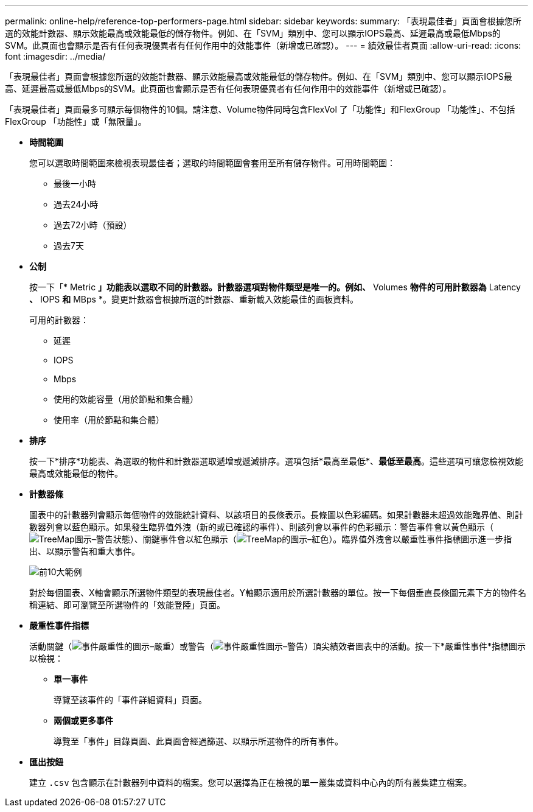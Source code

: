 ---
permalink: online-help/reference-top-performers-page.html 
sidebar: sidebar 
keywords:  
summary: 「表現最佳者」頁面會根據您所選的效能計數器、顯示效能最高或效能最低的儲存物件。例如、在「SVM」類別中、您可以顯示IOPS最高、延遲最高或最低Mbps的SVM。此頁面也會顯示是否有任何表現優異者有任何作用中的效能事件（新增或已確認）。 
---
= 績效最佳者頁面
:allow-uri-read: 
:icons: font
:imagesdir: ../media/


[role="lead"]
「表現最佳者」頁面會根據您所選的效能計數器、顯示效能最高或效能最低的儲存物件。例如、在「SVM」類別中、您可以顯示IOPS最高、延遲最高或最低Mbps的SVM。此頁面也會顯示是否有任何表現優異者有任何作用中的效能事件（新增或已確認）。

「表現最佳者」頁面最多可顯示每個物件的10個。請注意、Volume物件同時包含FlexVol 了「功能性」和FlexGroup 「功能性」、不包括FlexGroup 「功能性」或「無限量」。

* *時間範圍*
+
您可以選取時間範圍來檢視表現最佳者；選取的時間範圍會套用至所有儲存物件。可用時間範圍：

+
** 最後一小時
** 過去24小時
** 過去72小時（預設）
** 過去7天


* *公制*
+
按一下「* Metric *」功能表以選取不同的計數器。計數器選項對物件類型是唯一的。例如、* Volumes *物件的可用計數器為* Latency *、* IOPS *和* MBps *。變更計數器會根據所選的計數器、重新載入效能最佳的面板資料。

+
可用的計數器：

+
** 延遲
** IOPS
** Mbps
** 使用的效能容量（用於節點和集合體）
** 使用率（用於節點和集合體）


* *排序*
+
按一下*排序*功能表、為選取的物件和計數器選取遞增或遞減排序。選項包括*最高至最低*、*最低至最高*。這些選項可讓您檢視效能最高或效能最低的物件。

* *計數器條*
+
圖表中的計數器列會顯示每個物件的效能統計資料、以該項目的長條表示。長條圖以色彩編碼。如果計數器未超過效能臨界值、則計數器列會以藍色顯示。如果發生臨界值外洩（新的或已確認的事件）、則該列會以事件的色彩顯示：警告事件會以黃色顯示（image:../media/treemapstatus-warning-png.gif["TreeMap圖示–警告狀態"]）、關鍵事件會以紅色顯示（image:../media/treemapred-png.gif["TreeMap的圖示–紅色"]）。臨界值外洩會以嚴重性事件指標圖示進一步指出、以顯示警告和重大事件。

+
image::../media/top-10-example.gif[前10大範例]

+
對於每個圖表、X軸會顯示所選物件類型的表現最佳者。Y軸顯示適用於所選計數器的單位。按一下每個垂直長條圖元素下方的物件名稱連結、即可瀏覽至所選物件的「效能登陸」頁面。

* *嚴重性事件指標*
+
活動關鍵（image:../media/sev-critical-um60.png["事件嚴重性的圖示–嚴重"]）或警告（image:../media/sev-warning-um60.png["事件嚴重性圖示–警告"]）頂尖績效者圖表中的活動。按一下*嚴重性事件*指標圖示以檢視：

+
** *單一事件*
+
導覽至該事件的「事件詳細資料」頁面。

** *兩個或更多事件*
+
導覽至「事件」目錄頁面、此頁面會經過篩選、以顯示所選物件的所有事件。



* *匯出按鈕*
+
建立 `.csv` 包含顯示在計數器列中資料的檔案。您可以選擇為正在檢視的單一叢集或資料中心內的所有叢集建立檔案。


